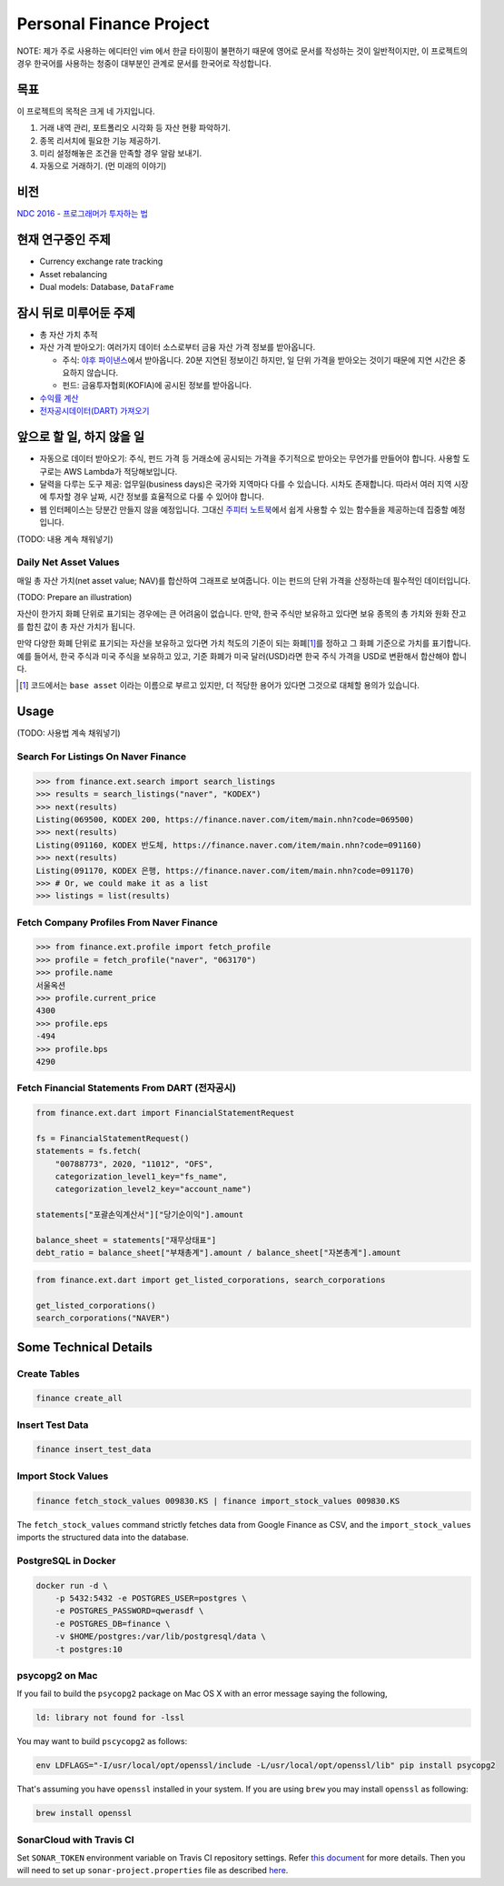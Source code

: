 Personal Finance Project
========================

.. image:: https://travis-ci.org/suminb/finance.svg?branch=develop
   :target: https://travis-ci.org/suminb/finance

.. image:: https://coveralls.io/repos/github/suminb/finance/badge.svg?branch=develop
   :target: https://coveralls.io/github/suminb/finance?branch=develop

.. image:: https://sonarcloud.io/api/project_badges/measure?project=finance&metric=alert_status
   :target: https://sonarcloud.io/dashboard?id=finance

NOTE: 제가 주로 사용하는 에디터인 vim 에서 한글 타이핑이 불편하기 때문에 영어로
문서를 작성하는 것이 일반적이지만, 이 프로젝트의 경우 한국어를 사용하는 청중이
대부분인 관계로 문서를 한국어로 작성합니다.

.. figure:: https://github.com/suminb/finance/raw/develop/moving_average.png
    :align: center
    :alt: Moving Average

목표
----
이 프로젝트의 목적은 크게 네 가지입니다.

#. 거래 내역 관리, 포트폴리오 시각화 등 자산 현황 파악하기.
#. 종목 리서치에 필요한 기능 제공하기.
#. 미리 설정해놓은 조건을 만족할 경우 알람 보내기.
#. 자동으로 거래하기. (먼 미래의 이야기)


비전
----
`NDC 2016 - 프로그래머가 투자하는 법 <http://www.slideshare.net/suminb/how-programmers-invest>`_

현재 연구중인 주제
------------------
- Currency exchange rate tracking
- Asset rebalancing
- Dual models: Database, ``DataFrame``

잠시 뒤로 미루어둔 주제
-----------------------
- 총 자산 가치 추적
- 자산 가격 받아오기: 여러가지 데이터 소스로부터 금융 자산 가격 정보를
  받아옵니다.

  - 주식: `야후 파이낸스 <http://finance.yahoo.com>`_\ 에서 받아옵니다. 20분
    지연된 정보이긴 하지만, 일 단위 가격을 받아오는 것이기 때문에 지연 시간은
    중요하지 않습니다.
  - 펀드: 금융투자협회(KOFIA)에 공시된 정보를 받아옵니다.

- `수익률 계산 <https://github.com/suminb/finance/wiki/%EC%88%98%EC%9D%B5%EB%A5%A0-%EA%B3%84%EC%82%B0>`_
- `전자공시데이터(DART) 가져오기 <https://github.com/suminb/finance/issues/1>`_

앞으로 할 일, 하지 않을 일
--------------------------
- 자동으로 데이터 받아오기: 주식, 펀드 가격 등 거래소에 공시되는 가격을
  주기적으로 받아오는 무언가를 만들어야 합니다. 사용할 도구로는 AWS Lambda가
  적당해보입니다.
- 달력을 다루는 도구 제공: 업무일(business days)은 국가와 지역마다 다를 수
  있습니다. 시차도 존재합니다. 따라서 여러 지역 시장에 투자할 경우 날짜, 시간
  정보를 효율적으로 다룰 수 있어야 합니다.
- 웹 인터페이스는 당분간 만들지 않을 예정입니다. 그대신 `주피터 노트북
  <https://jupyter.org>`_\ 에서 쉽게 사용할 수 있는 함수들을 제공하는데 집중할
  예정입니다.

(TODO: 내용 계속 채워넣기)

Daily Net Asset Values
**********************

매일 총 자산 가치(net asset value; NAV)를 합산하여 그래프로 보여줍니다. 이는
펀드의 단위 가격을 산정하는데 필수적인 데이터입니다.

(TODO: Prepare an illustration)

자산이 한가지 화폐 단위로 표기되는 경우에는 큰 어려움이 없습니다. 만약, 한국
주식만 보유하고 있다면 보유 종목의 총 가치와 원화 잔고를 합친 값이 총 자산
가치가 됩니다.

만약 다양한 화폐 단위로 표기되는 자산을 보유하고 있다면 가치 척도의 기준이 되는
화폐\ [1]_\ 를 정하고 그 화폐 기준으로 가치를 표기합니다. 예를 들어서, 한국
주식과 미국 주식을 보유하고 있고, 기준 화폐가 미국 달러(USD)라면 한국 주식
가격을 USD로 변환해서 합산해야 합니다.

.. [1] 코드에서는 ``base asset`` 이라는 이름으로 부르고 있지만, 더 적당한 용어가
   있다면 그것으로 대체할 용의가 있습니다.

Usage
-----

(TODO: 사용법 계속 채워넣기)

Search For Listings On Naver Finance
************************************

.. code::

   >>> from finance.ext.search import search_listings
   >>> results = search_listings("naver", "KODEX")
   >>> next(results)
   Listing(069500, KODEX 200, https://finance.naver.com/item/main.nhn?code=069500)
   >>> next(results)
   Listing(091160, KODEX 반도체, https://finance.naver.com/item/main.nhn?code=091160)
   >>> next(results)
   Listing(091170, KODEX 은행, https://finance.naver.com/item/main.nhn?code=091170)
   >>> # Or, we could make it as a list
   >>> listings = list(results)

Fetch Company Profiles From Naver Finance
*****************************************

.. code::

   >>> from finance.ext.profile import fetch_profile
   >>> profile = fetch_profile("naver", "063170")
   >>> profile.name
   서울옥션
   >>> profile.current_price
   4300
   >>> profile.eps
   -494
   >>> profile.bps
   4290

Fetch Financial Statements From DART (전자공시)
*********************************************

.. code::

   from finance.ext.dart import FinancialStatementRequest

   fs = FinancialStatementRequest()
   statements = fs.fetch(
       "00788773", 2020, "11012", "OFS",
       categorization_level1_key="fs_name",
       categorization_level2_key="account_name")

   statements["포괄손익계산서"]["당기순이익"].amount

   balance_sheet = statements["재무상태표"]
   debt_ratio = balance_sheet["부채총계"].amount / balance_sheet["자본총계"].amount

.. code::

   from finance.ext.dart import get_listed_corporations, search_corporations

   get_listed_corporations()
   search_corporations("NAVER")

Some Technical Details
----------------------

Create Tables
*************

.. code::

   finance create_all

Insert Test Data
****************

.. code::

   finance insert_test_data

Import Stock Values
*******************

.. code::

   finance fetch_stock_values 009830.KS | finance import_stock_values 009830.KS

The ``fetch_stock_values`` command strictly fetches data from Google Finance
as CSV, and the ``import_stock_values`` imports the structured data into the
database.

PostgreSQL in Docker
********************

.. code::

    docker run -d \
        -p 5432:5432 -e POSTGRES_USER=postgres \
        -e POSTGRES_PASSWORD=qwerasdf \
        -e POSTGRES_DB=finance \
        -v $HOME/postgres:/var/lib/postgresql/data \
        -t postgres:10

psycopg2 on Mac
***************

If you fail to build the ``psycopg2`` package on Mac OS X with an error
message saying the following,

.. code::

    ld: library not found for -lssl

You may want to build ``pscycopg2`` as follows:

.. code::

    env LDFLAGS="-I/usr/local/opt/openssl/include -L/usr/local/opt/openssl/lib" pip install psycopg2

That's assuming you have ``openssl`` installed in your system. If you are
using ``brew`` you may install ``openssl`` as following:

.. code::

    brew install openssl

SonarCloud with Travis CI
*************************

Set ``SONAR_TOKEN`` environment variable on Travis CI repository settings.
Refer `this document <https://docs.travis-ci.com/user/sonarcloud/>`_ for more
details. Then you will need to set up ``sonar-project.properties`` file as
described `here
<https://docs.sonarqube.org/display/SCAN/Analyzing+with+SonarQube+Scanner>`_.
